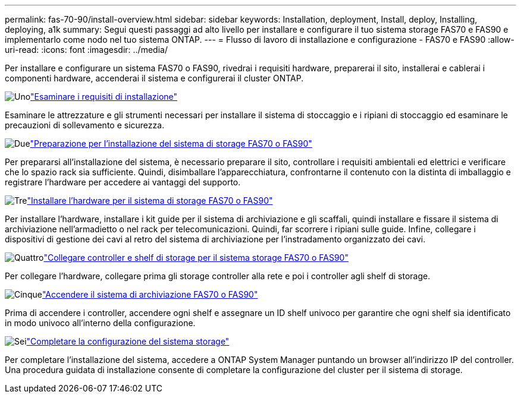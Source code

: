---
permalink: fas-70-90/install-overview.html 
sidebar: sidebar 
keywords: Installation, deployment, Install, deploy, Installing, deploying, a1k 
summary: Segui questi passaggi ad alto livello per installare e configurare il tuo sistema storage FAS70 e FAS90 e implementarlo come nodo nel tuo sistema ONTAP. 
---
= Flusso di lavoro di installazione e configurazione - FAS70 e FAS90
:allow-uri-read: 
:icons: font
:imagesdir: ../media/


[role="lead"]
Per installare e configurare un sistema FAS70 o FAS90, rivedrai i requisiti hardware, preparerai il sito, installerai e cablerai i componenti hardware, accenderai il sistema e configurerai il cluster ONTAP.

.image:https://raw.githubusercontent.com/NetAppDocs/common/main/media/number-1.png["Uno"]link:install-requirements.html["Esaminare i requisiti di installazione"]
[role="quick-margin-para"]
Esaminare le attrezzature e gli strumenti necessari per installare il sistema di stoccaggio e i ripiani di stoccaggio ed esaminare le precauzioni di sollevamento e sicurezza.

.image:https://raw.githubusercontent.com/NetAppDocs/common/main/media/number-2.png["Due"]link:install-prepare.html["Preparazione per l'installazione del sistema di storage FAS70 o FAS90"]
[role="quick-margin-para"]
Per prepararsi all'installazione del sistema, è necessario preparare il sito, controllare i requisiti ambientali ed elettrici e verificare che lo spazio rack sia sufficiente. Quindi, disimballare l'apparecchiatura, confrontarne il contenuto con la distinta di imballaggio e registrare l'hardware per accedere ai vantaggi del supporto.

.image:https://raw.githubusercontent.com/NetAppDocs/common/main/media/number-3.png["Tre"]link:install-hardware.html["Installare l'hardware per il sistema di storage FAS70 o FAS90"]
[role="quick-margin-para"]
Per installare l'hardware, installare i kit guide per il sistema di archiviazione e gli scaffali, quindi installare e fissare il sistema di archiviazione nell'armadietto o nel rack per telecomunicazioni. Quindi, far scorrere i ripiani sulle guide. Infine, collegare i dispositivi di gestione dei cavi al retro del sistema di archiviazione per l'instradamento organizzato dei cavi.

.image:https://raw.githubusercontent.com/NetAppDocs/common/main/media/number-4.png["Quattro"]link:install-cable.html["Collegare controller e shelf di storage per il sistema storage FAS70 o FAS90"]
[role="quick-margin-para"]
Per collegare l'hardware, collegare prima gli storage controller alla rete e poi i controller agli shelf di storage.

.image:https://raw.githubusercontent.com/NetAppDocs/common/main/media/number-5.png["Cinque"]link:install-power-hardware.html["Accendere il sistema di archiviazione FAS70 o FAS90"]
[role="quick-margin-para"]
Prima di accendere i controller, accendere ogni shelf e assegnare un ID shelf univoco per garantire che ogni shelf sia identificato in modo univoco all'interno della configurazione.

.image:https://raw.githubusercontent.com/NetAppDocs/common/main/media/number-6.png["Sei"]link:install-complete.html["Completare la configurazione del sistema storage"]
[role="quick-margin-para"]
Per completare l'installazione del sistema, accedere a ONTAP System Manager puntando un browser all'indirizzo IP del controller. Una procedura guidata di installazione consente di completare la configurazione del cluster per il sistema di storage.
